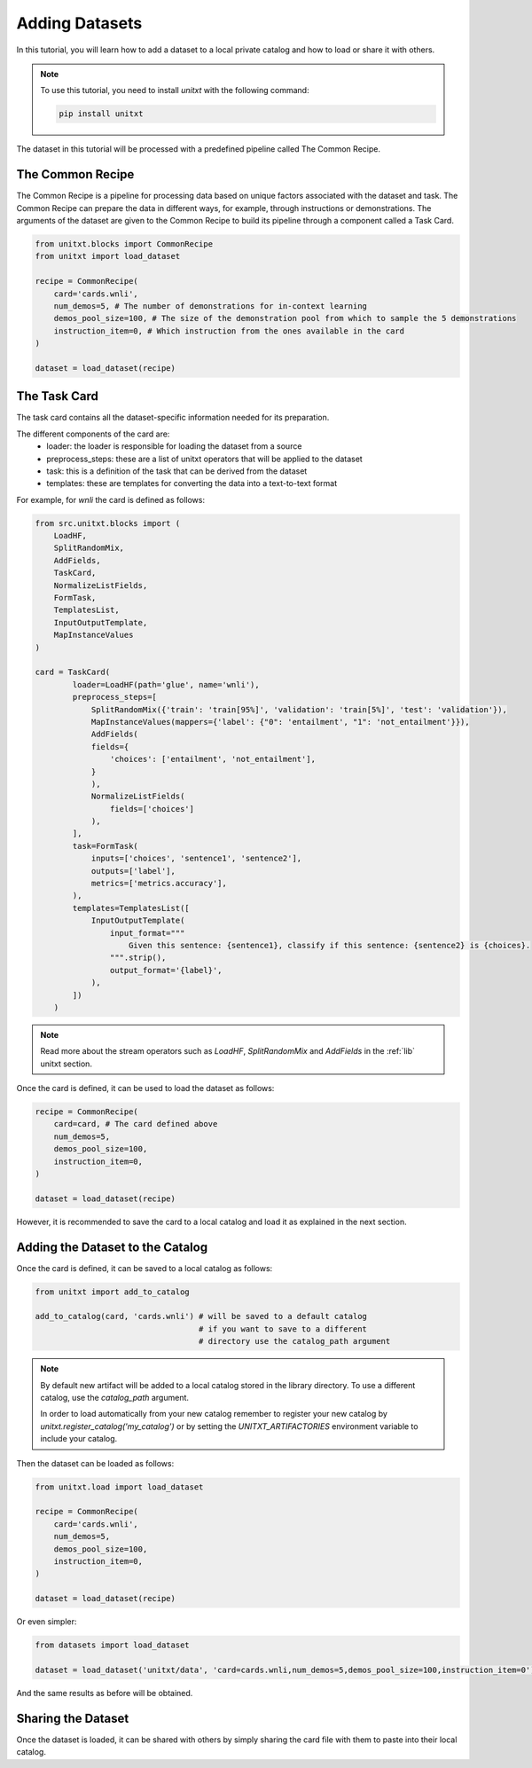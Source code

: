 =================
Adding Datasets 
=================

In this tutorial, you will learn how to add a dataset to a local private catalog
and how to load or share it with others. 

.. note::

   To use this tutorial, you need to install `unitxt` with the following command:

   .. code-block:: bash
   
      pip install unitxt

The dataset in this tutorial will be processed 
with a predefined pipeline called The Common Recipe.

The Common Recipe
------------------

The Common Recipe is a pipeline for processing data based on unique factors 
associated with the dataset and task. The Common Recipe can prepare the data in different ways, for example,
through instructions or demonstrations. The arguments of the dataset are given to the 
Common Recipe to build its pipeline through a component called a Task Card.

.. code-block:: python

    from unitxt.blocks import CommonRecipe
    from unitxt import load_dataset

    recipe = CommonRecipe(
        card='cards.wnli',
        num_demos=5, # The number of demonstrations for in-context learning
        demos_pool_size=100, # The size of the demonstration pool from which to sample the 5 demonstrations
        instruction_item=0, # Which instruction from the ones available in the card
    )

    dataset = load_dataset(recipe)

The Task Card
----------------

The task card contains all the dataset-specific information needed for its preparation.

The different components of the card are:
    - loader: the loader is responsible for loading the dataset from a source
    - preprocess_steps: these are a list of unitxt operators that will be applied to the dataset
    - task: this is a definition of the task that can be derived from the dataset
    - templates: these are templates for converting the data into a text-to-text format

For example, for `wnli` the card is defined as follows:

.. code-block:: python

    from src.unitxt.blocks import (
        LoadHF,
        SplitRandomMix,
        AddFields,
        TaskCard,
        NormalizeListFields,
        FormTask,
        TemplatesList,
        InputOutputTemplate,
        MapInstanceValues
    )

    card = TaskCard(
            loader=LoadHF(path='glue', name='wnli'),
            preprocess_steps=[
                SplitRandomMix({'train': 'train[95%]', 'validation': 'train[5%]', 'test': 'validation'}),
                MapInstanceValues(mappers={'label': {"0": 'entailment', "1": 'not_entailment'}}),
                AddFields(
                fields={
                    'choices': ['entailment', 'not_entailment'],
                }
                ),
                NormalizeListFields(
                    fields=['choices']
                ),
            ],
            task=FormTask(
                inputs=['choices', 'sentence1', 'sentence2'],
                outputs=['label'],
                metrics=['metrics.accuracy'],
            ),
            templates=TemplatesList([
                InputOutputTemplate(
                    input_format="""
                        Given this sentence: {sentence1}, classify if this sentence: {sentence2} is {choices}.
                    """.strip(),
                    output_format='{label}',
                ),
            ])
        )


.. note::

   Read more about the stream operators such as `LoadHF`, `SplitRandomMix` 
   and `AddFields` in the :ref:`lib` unitxt section.


Once the card is defined, it can be used to load the dataset as follows:

.. code-block:: python

    recipe = CommonRecipe(
        card=card, # The card defined above
        num_demos=5,
        demos_pool_size=100,
        instruction_item=0, 
    )

    dataset = load_dataset(recipe)

However, it is recommended to save the card to a local catalog and load it 
as explained in the next section.

Adding the Dataset to the Catalog
----------------------------------

Once the card is defined, it can be saved to a local catalog as follows:

.. code-block:: python

    from unitxt import add_to_catalog

    add_to_catalog(card, 'cards.wnli') # will be saved to a default catalog 
                                       # if you want to save to a different 
                                       # directory use the catalog_path argument
.. note::

   By default new artifact will be added to a local catalog stored 
   in the library directory. To use a different catalog,
   use the `catalog_path` argument.

   In order to load automatically from your new catalog remember to
   register your new catalog by `unitxt.register_catalog('my_catalog')` 
   or by setting the `UNITXT_ARTIFACTORIES` environment variable to include your catalog.


Then the dataset can be loaded as follows:

.. code-block:: python

    from unitxt.load import load_dataset

    recipe = CommonRecipe(
        card='cards.wnli',
        num_demos=5,
        demos_pool_size=100,
        instruction_item=0, 
    )

    dataset = load_dataset(recipe)

Or even simpler:

.. code-block:: python

    from datasets import load_dataset

    dataset = load_dataset('unitxt/data', 'card=cards.wnli,num_demos=5,demos_pool_size=100,instruction_item=0')

And the same results as before will be obtained.

Sharing the Dataset
--------------------

Once the dataset is loaded, it can be shared with others by simply sharing the card file
with them to paste into their local catalog.
